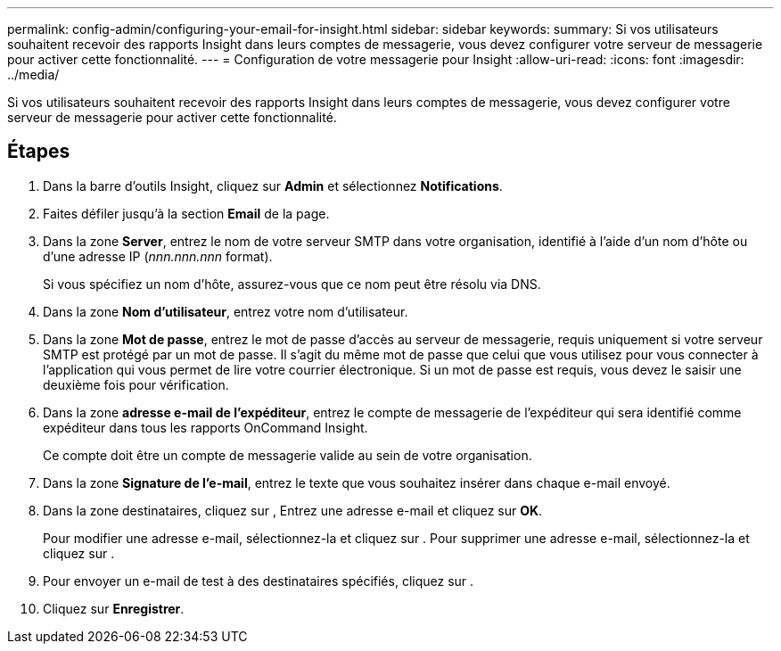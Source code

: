 ---
permalink: config-admin/configuring-your-email-for-insight.html 
sidebar: sidebar 
keywords:  
summary: Si vos utilisateurs souhaitent recevoir des rapports Insight dans leurs comptes de messagerie, vous devez configurer votre serveur de messagerie pour activer cette fonctionnalité. 
---
= Configuration de votre messagerie pour Insight
:allow-uri-read: 
:icons: font
:imagesdir: ../media/


[role="lead"]
Si vos utilisateurs souhaitent recevoir des rapports Insight dans leurs comptes de messagerie, vous devez configurer votre serveur de messagerie pour activer cette fonctionnalité.



== Étapes

. Dans la barre d'outils Insight, cliquez sur *Admin* et sélectionnez *Notifications*.
. Faites défiler jusqu'à la section *Email* de la page.
. Dans la zone *Server*, entrez le nom de votre serveur SMTP dans votre organisation, identifié à l'aide d'un nom d'hôte ou d'une adresse IP (_nnn.nnn.nnn_ format).
+
Si vous spécifiez un nom d'hôte, assurez-vous que ce nom peut être résolu via DNS.

. Dans la zone *Nom d'utilisateur*, entrez votre nom d'utilisateur.
. Dans la zone *Mot de passe*, entrez le mot de passe d'accès au serveur de messagerie, requis uniquement si votre serveur SMTP est protégé par un mot de passe. Il s'agit du même mot de passe que celui que vous utilisez pour vous connecter à l'application qui vous permet de lire votre courrier électronique. Si un mot de passe est requis, vous devez le saisir une deuxième fois pour vérification.
. Dans la zone *adresse e-mail de l'expéditeur*, entrez le compte de messagerie de l'expéditeur qui sera identifié comme expéditeur dans tous les rapports OnCommand Insight.
+
Ce compte doit être un compte de messagerie valide au sein de votre organisation.

. Dans la zone *Signature de l'e-mail*, entrez le texte que vous souhaitez insérer dans chaque e-mail envoyé.
. Dans la zone destinataires, cliquez sur image:../media/add-email-recipient-icon.gif[""], Entrez une adresse e-mail et cliquez sur *OK*.
+
Pour modifier une adresse e-mail, sélectionnez-la et cliquez sur image:../media/edit-recipient-icon.gif[""]. Pour supprimer une adresse e-mail, sélectionnez-la et cliquez sur image:../media/delete-recipient-icon.gif[""].

. Pour envoyer un e-mail de test à des destinataires spécifiés, cliquez sur image:../media/test-email-icon.gif[""].
. Cliquez sur *Enregistrer*.

